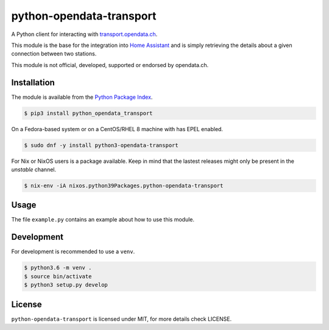 python-opendata-transport
=========================

A Python client for interacting with `transport.opendata.ch <http://transport.opendata.ch/>`_.

This module is the base for the integration into `Home Assistant <https://home-assistant.io>`_
and is simply retrieving the details about a given connection between two stations.

This module is not official, developed, supported or endorsed by opendata.ch.

Installation
------------

The module is available from the `Python Package Index <https://pypi.python.org/pypi>`_.

.. code:: bash

    $ pip3 install python_opendata_transport

On a Fedora-based system or on a CentOS/RHEL 8 machine with has EPEL enabled.

.. code:: bash

    $ sudo dnf -y install python3-opendata-transport

For Nix or NixOS users is a package available. Keep in mind that the lastest releases might only
be present in the `unstable` channel.

.. code:: bash

    $ nix-env -iA nixos.python39Packages.python-opendata-transport

Usage
-----

The file ``example.py`` contains an example about how to use this module.

Development
-----------

For development is recommended to use a ``venv``.

.. code:: bash

    $ python3.6 -m venv .
    $ source bin/activate
    $ python3 setup.py develop

License
-------

``python-opendata-transport`` is licensed under MIT, for more details check LICENSE.
